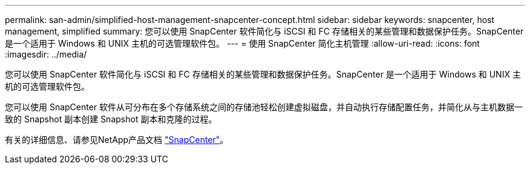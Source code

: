 ---
permalink: san-admin/simplified-host-management-snapcenter-concept.html 
sidebar: sidebar 
keywords: snapcenter, host management, simplified 
summary: 您可以使用 SnapCenter 软件简化与 iSCSI 和 FC 存储相关的某些管理和数据保护任务。SnapCenter 是一个适用于 Windows 和 UNIX 主机的可选管理软件包。 
---
= 使用 SnapCenter 简化主机管理
:allow-uri-read: 
:icons: font
:imagesdir: ../media/


[role="lead"]
您可以使用 SnapCenter 软件简化与 iSCSI 和 FC 存储相关的某些管理和数据保护任务。SnapCenter 是一个适用于 Windows 和 UNIX 主机的可选管理软件包。

您可以使用 SnapCenter 软件从可分布在多个存储系统之间的存储池轻松创建虚拟磁盘，并自动执行存储配置任务，并简化从与主机数据一致的 Snapshot 副本创建 Snapshot 副本和克隆的过程。

有关的详细信息、请参见NetApp产品文档 https://docs.netapp.com/us-en/snapcenter/index.html["SnapCenter"]。
